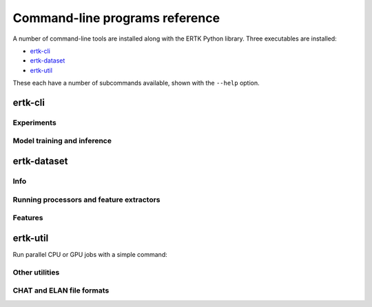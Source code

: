 Command-line programs reference
===============================

A number of command-line tools are installed along with the ERTK Python
library. Three executables are installed:

* `ertk-cli`_
* `ertk-dataset`_
* `ertk-util`_

These each have a number of subcommands available, shown with the
``--help`` option.

ertk-cli
--------

Experiments
^^^^^^^^^^^
.. click:: ertk.cli.cli.exp:main
    :prog: ertk-cli exp

.. click:: ertk.cli.cli.exp2:main
    :prog: ertk-cli exp2

Model training and inference
^^^^^^^^^^^^^^^^^^^^^^^^^^^^
.. click:: ertk.cli.cli.classify:main
    :prog: ertk-cli classify

.. click:: ertk.cli.cli.train:main
    :prog: ertk-cli train


ertk-dataset
------------

Info
^^^^
.. click:: ertk.cli.dataset.annotation_stats:main
    :prog: ertk-dataset annotation

.. click:: ertk.cli.dataset.info:main
    :prog: ertk-dataset info


Running processors and feature extractors
^^^^^^^^^^^^^^^^^^^^^^^^^^^^^^^^^^^^^^^^^
.. click:: ertk.cli.dataset.process:main
    :prog: ertk-dataset process


Features
^^^^^^^^
.. click:: ertk.cli.dataset.combine:main
    :prog: ertk-dataset combine

.. click:: ertk.cli.dataset.convert:main
    :prog: ertk-dataset convert

.. click:: ertk.cli.dataset.remove_instances:main
    :prog: ertk-dataset remove_instances

.. click:: ertk.cli.dataset.vis:main
    :prog: ertk-dataset vis


ertk-util
---------

Run parallel CPU or GPU jobs with a simple command:

.. click:: ertk.cli.util.parallel_jobs:main
    :prog: ertk-util parallel_jobs

Other utilities
^^^^^^^^^^^^^^^
.. click:: ertk.cli.util.create_cv_dirs:main
    :prog: ertk-util create_cv_dirs

.. click:: ertk.cli.util.pgrid_to_confs:main
    :prog: ertk-util grid_to_conf

.. click:: ertk.cli.util.names_to_filenames:main
    :prog: ertk-util names_to_filenames

CHAT and ELAN file formats
^^^^^^^^^^^^^^^^^^^^^^^^^^
.. click:: ertk.cli.util.split_chat:main
    :prog: ertk-util split_chat

.. click:: ertk.cli.util.split_elan:main
    :prog: ertk-util split_elan
